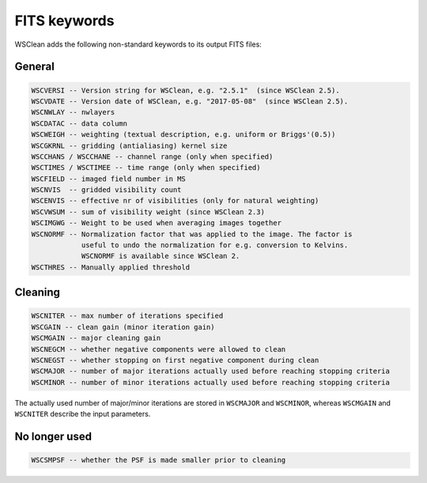 FITS keywords
=============

WSClean adds the following non-standard keywords to its output FITS files:

General
-------

.. code-block:: text

    WSCVERSI -- Version string for WSClean, e.g. "2.5.1"  (since WSClean 2.5).
    WSCVDATE -- Version date of WSClean, e.g. "2017-05-08"  (since WSClean 2.5).
    WSCNWLAY -- nwlayers
    WSCDATAC -- data column
    WSCWEIGH -- weighting (textual description, e.g. uniform or Briggs'(0.5))
    WSCGKRNL -- gridding (antialiasing) kernel size
    WSCCHANS / WSCCHANE -- channel range (only when specified)
    WSCTIMES / WSCTIMEE -- time range (only when specified)
    WSCFIELD -- imaged field number in MS
    WSCNVIS  -- gridded visibility count
    WSCENVIS -- effective nr of visibilities (only for natural weighting)
    WSCVWSUM -- sum of visibility weight (since WSClean 2.3)
    WSCIMGWG -- Weight to be used when averaging images together
    WSCNORMF -- Normalization factor that was applied to the image. The factor is
                useful to undo the normalization for e.g. conversion to Kelvins.
                WSCNORMF is available since WSClean 2.
    WSCTHRES -- Manually applied threshold

Cleaning
--------
   
.. code-block:: text

    WSCNITER -- max number of iterations specified
    WSCGAIN -- clean gain (minor iteration gain)
    WSCMGAIN -- major cleaning gain
    WSCNEGCM -- whether negative components were allowed to clean
    WSCNEGST -- whether stopping on first negative component during clean
    WSCMAJOR -- number of major iterations actually used before reaching stopping criteria
    WSCMINOR -- number of minor iterations actually used before reaching stopping criteria 

The actually used number of major/minor iterations are stored in ``WSCMAJOR`` and ``WSCMINOR``, whereas ``WSCMGAIN`` and ``WSCNITER`` describe the input parameters. 

No longer used
--------------

.. code-block:: text

    WSCSMPSF -- whether the PSF is made smaller prior to cleaning


    
